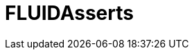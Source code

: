 :slug: solutions/products/asserts/
:description: The purpose of this page is to present the products offered by FLUID. FLUIDAsserts is an engine to automate the closing of security findings over execution environments, which can be implemented in a CI pipeline to determine if a security issue persists in the application.
:keywords: FLUID, Solutions, Products, FLUIDAsserts, Pentesting, Application.
:template: pages-en/solutions/asserts

= FLUIDAsserts
